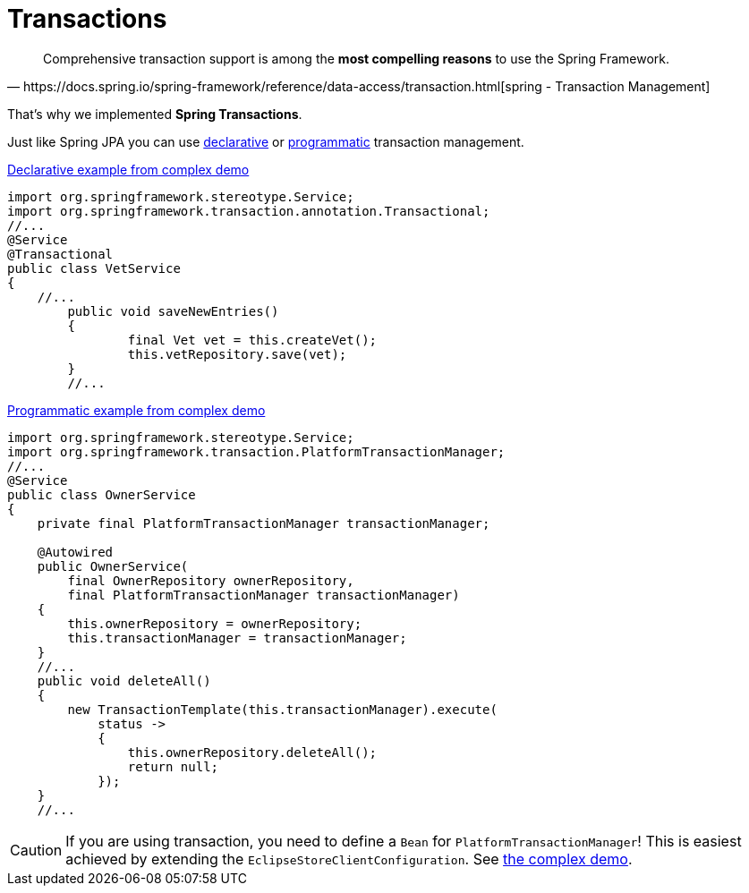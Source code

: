 = Transactions

[quote,https://docs.spring.io/spring-framework/reference/data-access/transaction.html[spring - Transaction Management]]

____
Comprehensive transaction support is among the *most compelling reasons* to use the Spring Framework.
____

That's why we implemented *Spring Transactions*.

Just like Spring JPA you can use https://docs.spring.io/spring-framework/reference/data-access/transaction/declarative.html[declarative] or https://docs.spring.io/spring-framework/reference/data-access/transaction/programmatic.html[programmatic] transaction management.

[source,java,title="https://github.com/xdev-software/spring-data-eclipse-store/blob/develop/spring-data-eclipse-store-demo/src/main/java/software/xdev/spring/data/eclipse/store/demo/complex/VetService.java[Declarative example from complex demo]"]
----
import org.springframework.stereotype.Service;
import org.springframework.transaction.annotation.Transactional;
//...
@Service
@Transactional
public class VetService
{
    //...
	public void saveNewEntries()
	{
		final Vet vet = this.createVet();
		this.vetRepository.save(vet);
	}
	//...
----

[source,java,title="https://github.com/xdev-software/spring-data-eclipse-store/blob/develop/spring-data-eclipse-store-demo/src/main/java/software/xdev/spring/data/eclipse/store/demo/complex/OwnerService.java[Programmatic example from complex demo]"]
----
import org.springframework.stereotype.Service;
import org.springframework.transaction.PlatformTransactionManager;
//...
@Service
public class OwnerService
{
    private final PlatformTransactionManager transactionManager;

    @Autowired
    public OwnerService(
        final OwnerRepository ownerRepository,
        final PlatformTransactionManager transactionManager)
    {
        this.ownerRepository = ownerRepository;
        this.transactionManager = transactionManager;
    }
    //...
    public void deleteAll()
    {
        new TransactionTemplate(this.transactionManager).execute(
            status ->
            {
                this.ownerRepository.deleteAll();
                return null;
            });
    }
    //...
----

CAUTION: If you are using transaction, you need to define a ``Bean`` for ``PlatformTransactionManager``! This is easiest achieved by extending the ``EclipseStoreClientConfiguration``. See https://github.com/xdev-software/spring-data-eclipse-store/blob/develop/spring-data-eclipse-store-demo/src/main/java/software/xdev/spring/data/eclipse/store/demo/complex/ComplexConfiguration.java[the complex demo].
